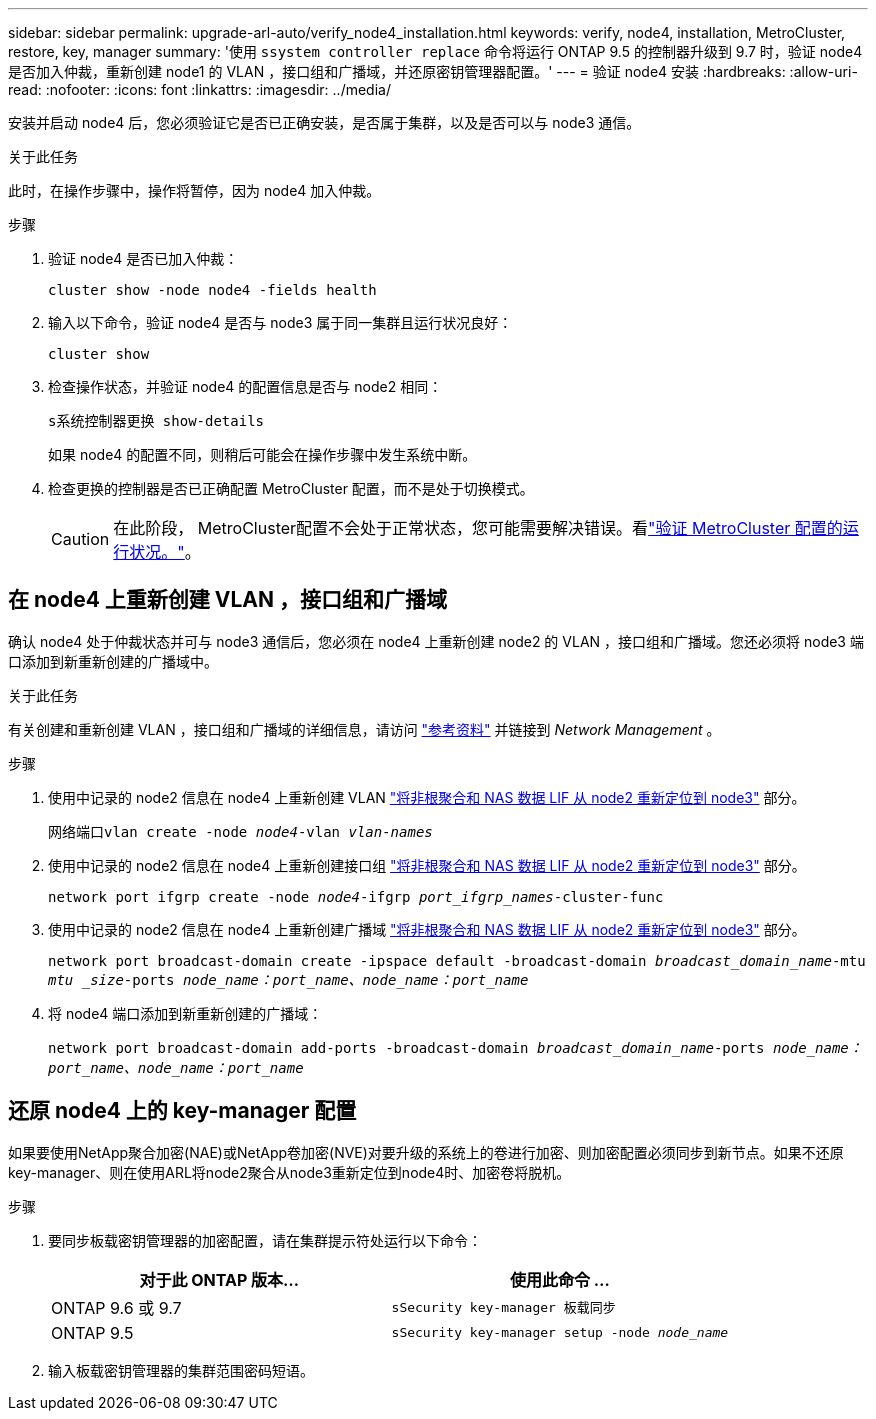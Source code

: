 ---
sidebar: sidebar 
permalink: upgrade-arl-auto/verify_node4_installation.html 
keywords: verify, node4, installation, MetroCluster, restore, key, manager 
summary: '使用 `ssystem controller replace` 命令将运行 ONTAP 9.5 的控制器升级到 9.7 时，验证 node4 是否加入仲裁，重新创建 node1 的 VLAN ，接口组和广播域，并还原密钥管理器配置。' 
---
= 验证 node4 安装
:hardbreaks:
:allow-uri-read: 
:nofooter: 
:icons: font
:linkattrs: 
:imagesdir: ../media/


[role="lead"]
安装并启动 node4 后，您必须验证它是否已正确安装，是否属于集群，以及是否可以与 node3 通信。

.关于此任务
此时，在操作步骤中，操作将暂停，因为 node4 加入仲裁。

.步骤
. 验证 node4 是否已加入仲裁：
+
`cluster show -node node4 -fields health`

. 输入以下命令，验证 node4 是否与 node3 属于同一集群且运行状况良好：
+
`cluster show`

. 检查操作状态，并验证 node4 的配置信息是否与 node2 相同：
+
`s系统控制器更换 show-details`

+
如果 node4 的配置不同，则稍后可能会在操作步骤中发生系统中断。

. 检查更换的控制器是否已正确配置 MetroCluster 配置，而不是处于切换模式。
+

CAUTION: 在此阶段， MetroCluster配置不会处于正常状态，您可能需要解决错误。看link:verify_health_of_metrocluster_config.html["验证 MetroCluster 配置的运行状况。"]。





== 在 node4 上重新创建 VLAN ，接口组和广播域

确认 node4 处于仲裁状态并可与 node3 通信后，您必须在 node4 上重新创建 node2 的 VLAN ，接口组和广播域。您还必须将 node3 端口添加到新重新创建的广播域中。

.关于此任务
有关创建和重新创建 VLAN ，接口组和广播域的详细信息，请访问 link:other_references.html["参考资料"] 并链接到 _Network Management_ 。

.步骤
. 使用中记录的 node2 信息在 node4 上重新创建 VLAN link:relocate_non_root_aggr_nas_lifs_from_node2_to_node3.html["将非根聚合和 NAS 数据 LIF 从 node2 重新定位到 node3"] 部分。
+
`网络端口vlan create -node _node4_-vlan _vlan-names_`

. 使用中记录的 node2 信息在 node4 上重新创建接口组 link:relocate_non_root_aggr_nas_lifs_from_node2_to_node3.html["将非根聚合和 NAS 数据 LIF 从 node2 重新定位到 node3"] 部分。
+
`network port ifgrp create -node _node4_-ifgrp _port_ifgrp_names_-cluster-func`

. 使用中记录的 node2 信息在 node4 上重新创建广播域 link:relocate_non_root_aggr_nas_lifs_from_node2_to_node3.html["将非根聚合和 NAS 数据 LIF 从 node2 重新定位到 node3"] 部分。
+
`network port broadcast-domain create -ipspace default -broadcast-domain _broadcast_domain_name_-mtu _mtu _size_-ports _node_name：port_name、node_name：port_name_`

. 将 node4 端口添加到新重新创建的广播域：
+
`network port broadcast-domain add-ports -broadcast-domain _broadcast_domain_name_-ports _node_name：port_name、node_name：port_name_`





== 还原 node4 上的 key-manager 配置

如果要使用NetApp聚合加密(NAE)或NetApp卷加密(NVE)对要升级的系统上的卷进行加密、则加密配置必须同步到新节点。如果不还原key-manager、则在使用ARL将node2聚合从node3重新定位到node4时、加密卷将脱机。

.步骤
. 要同步板载密钥管理器的加密配置，请在集群提示符处运行以下命令：
+
|===
| 对于此 ONTAP 版本… | 使用此命令 ... 


| ONTAP 9.6 或 9.7 | `sSecurity key-manager 板载同步` 


| ONTAP 9.5 | `sSecurity key-manager setup -node _node_name_` 
|===
. 输入板载密钥管理器的集群范围密码短语。

